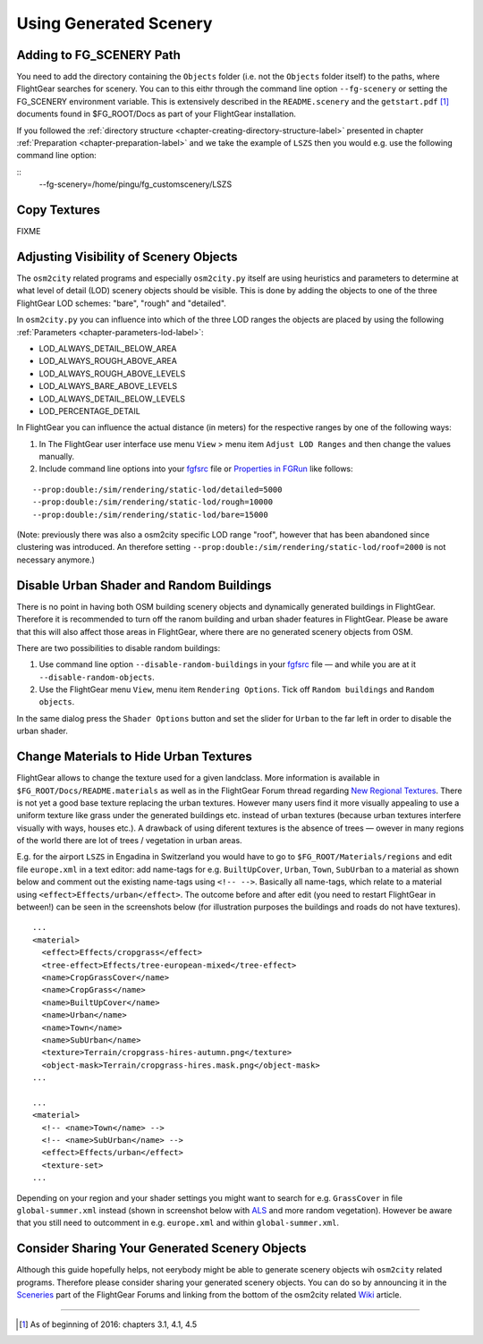 .. _chapter-using-label:

#######################
Using Generated Scenery
#######################

=========================
Adding to FG_SCENERY Path
=========================

You need to add the directory containing the ``Objects`` folder (i.e. not the ``Objects`` folder itself) to the paths, where FlightGear searches for scenery. You can to this eithr through the command line option ``--fg-scenery`` or setting the FG_SCENERY environment variable. This is extensively described in the ``README.scenery`` and the ``getstart.pdf`` [#]_ documents found in $FG_ROOT/Docs as part of your FlightGear installation.

If you followed the :ref:`directory structure <chapter-creating-directory-structure-label>` presented in chapter :ref:`Preparation <chapter-preparation-label>` and we take the example of ``LSZS`` then you would e.g. use the following command line option:

::
  --fg-scenery=/home/pingu/fg_customscenery/LSZS


.. _chapter-copy-textures-label:

=============
Copy Textures
=============

FIXME


.. _chapter-lod-label:

=======================================
Adjusting Visibility of Scenery Objects
=======================================

The ``osm2city`` related programs and especially ``osm2city.py`` itself are using heuristics and parameters to determine at what level of detail (LOD) scenery objects should be visible. This is done by adding the objects to one of the three FlightGear LOD schemes: "bare", "rough" and "detailed".

In ``osm2city.py`` you can influence into which of the three LOD ranges the objects are placed by using the following :ref:`Parameters <chapter-parameters-lod-label>`:

* LOD_ALWAYS_DETAIL_BELOW_AREA
* LOD_ALWAYS_ROUGH_ABOVE_AREA
* LOD_ALWAYS_ROUGH_ABOVE_LEVELS
* LOD_ALWAYS_BARE_ABOVE_LEVELS
* LOD_ALWAYS_DETAIL_BELOW_LEVELS
* LOD_PERCENTAGE_DETAIL

In FlightGear you can influence the actual distance (in meters) for the respective ranges by one of the following ways:

#. In The FlightGear user interface use menu ``View`` > menu item ``Adjust LOD Ranges`` and then change the values manually.
#. Include command line options into your fgfsrc_ file or `Properties in FGRun`_ like follows:

::

    --prop:double:/sim/rendering/static-lod/detailed=5000
    --prop:double:/sim/rendering/static-lod/rough=10000
    --prop:double:/sim/rendering/static-lod/bare=15000

.. _fgfsrc: http://wiki.flightgear.org/Fgfsrc
.. _`Properties in FGRun`: http://wiki.flightgear.org/FlightGear_Launch_Control#Properties

(Note: previously there was also a osm2city specific LOD range "roof", however that has been abandoned since clustering was introduced. An therefore setting ``--prop:double:/sim/rendering/static-lod/roof=2000`` is not necessary anymore.)


=========================================
Disable Urban Shader and Random Buildings
=========================================

There is no point in having both OSM building scenery objects and dynamically generated buildings in FlightGear. Therefore it is recommended to turn off the ranom building and urban shader features in FlightGear. Please be aware that this will also affect those areas in FlightGear, where there are no generated scenery objects from OSM.

There are two possibilities to disable random buildings:

#. Use command line option ``--disable-random-buildings`` in your fgfsrc_ file — and while you are at it ``--disable-random-objects``.
#. Use the FlightGear menu ``View``, menu item ``Rendering Options``. Tick off ``Random buildings`` and ``Random objects``.

.. image:: fgfs_rendering_options.png

In the same dialog press the ``Shader Options`` button and set the slider for ``Urban`` to the far left in order to disable the urban shader.

.. image:: fgfs_shader_options.png


.. _chapter-hide-urban-textures-label:

=======================================
Change Materials to Hide Urban Textures
=======================================

FlightGear allows to change the texture used for a given landclass. More information is available in ``$FG_ROOT/Docs/README.materials`` as well as in the FlightGear Forum thread regarding `New Regional Textures`_. There is not yet a good base texture replacing the urban textures. However many users find it more visually appealing to use a uniform texture like grass under the generated buildings etc. instead of urban textures (because urban textures interfere visually with ways, houses etc.). A drawback of using diferent textures is the absence of trees — owever in many regions of the world there are lot of trees / vegetation in urban areas.

E.g. for the airport ``LSZS`` in Engadina in Switzerland you would have to go to ``$FG_ROOT/Materials/regions`` and edit file ``europe.xml`` in a text editor: add name-tags for e.g. ``BuiltUpCover``, ``Urban``, ``Town``, ``SubUrban`` to a material as shown below and comment out the existing name-tags using ``<!-- -->``. Basically all name-tags, which relate to a material using ``<effect>Effects/urban</effect>``. The outcome before and after edit (you need to restart FlightGear in between!) can be seen in the screenshots below (for illustration purposes the buildings and roads do not have textures).

::

  ...
  <material>
    <effect>Effects/cropgrass</effect>
    <tree-effect>Effects/tree-european-mixed</tree-effect>
    <name>CropGrassCover</name>
    <name>CropGrass</name>
    <name>BuiltUpCover</name>
    <name>Urban</name>
    <name>Town</name>
    <name>SubUrban</name>    
    <texture>Terrain/cropgrass-hires-autumn.png</texture>
    <object-mask>Terrain/cropgrass-hires.mask.png</object-mask>
  ...
  
  ...
  <material>
    <!-- <name>Town</name> -->
    <!-- <name>SubUrban</name> -->
    <effect>Effects/urban</effect>
    <texture-set>
  ...

.. image:: fgfs_materials_urban.png


.. image:: fgfs_materials_cropgrass.png

Depending on your region and your shader settings you might want to search for e.g. ``GrassCover`` in file ``global-summer.xml`` instead (shown in screenshot below with ALS_ and more random vegetation). However be aware that you still need to outcomment in e.g. ``europe.xml`` and within ``global-summer.xml``.

.. image:: fgfs_materials_grass.png


.. _`New Regional Textures`: http://forum.flightgear.org/viewtopic.php?f=5&t=26031

.. _ALS: http://wiki.flightgear.org/Atmospheric_light_scattering


===============================================
Consider Sharing Your Generated Scenery Objects
===============================================

Although this guide hopefully helps, not eerybody might be able to generate scenery objects wih ``osm2city`` related programs. Therefore please consider sharing your generated scenery objects. You can do so by announcing it in the Sceneries_ part of the FlightGear Forums and linking from the bottom of the osm2city related Wiki_ article.

.. _Sceneries: http://forum.flightgear.org/viewforum.php?f=5
.. _Wiki: http://wiki.flightgear.org/Osm2city.py


-----

.. [#] As of beginning of 2016: chapters 3.1, 4.1, 4.5
